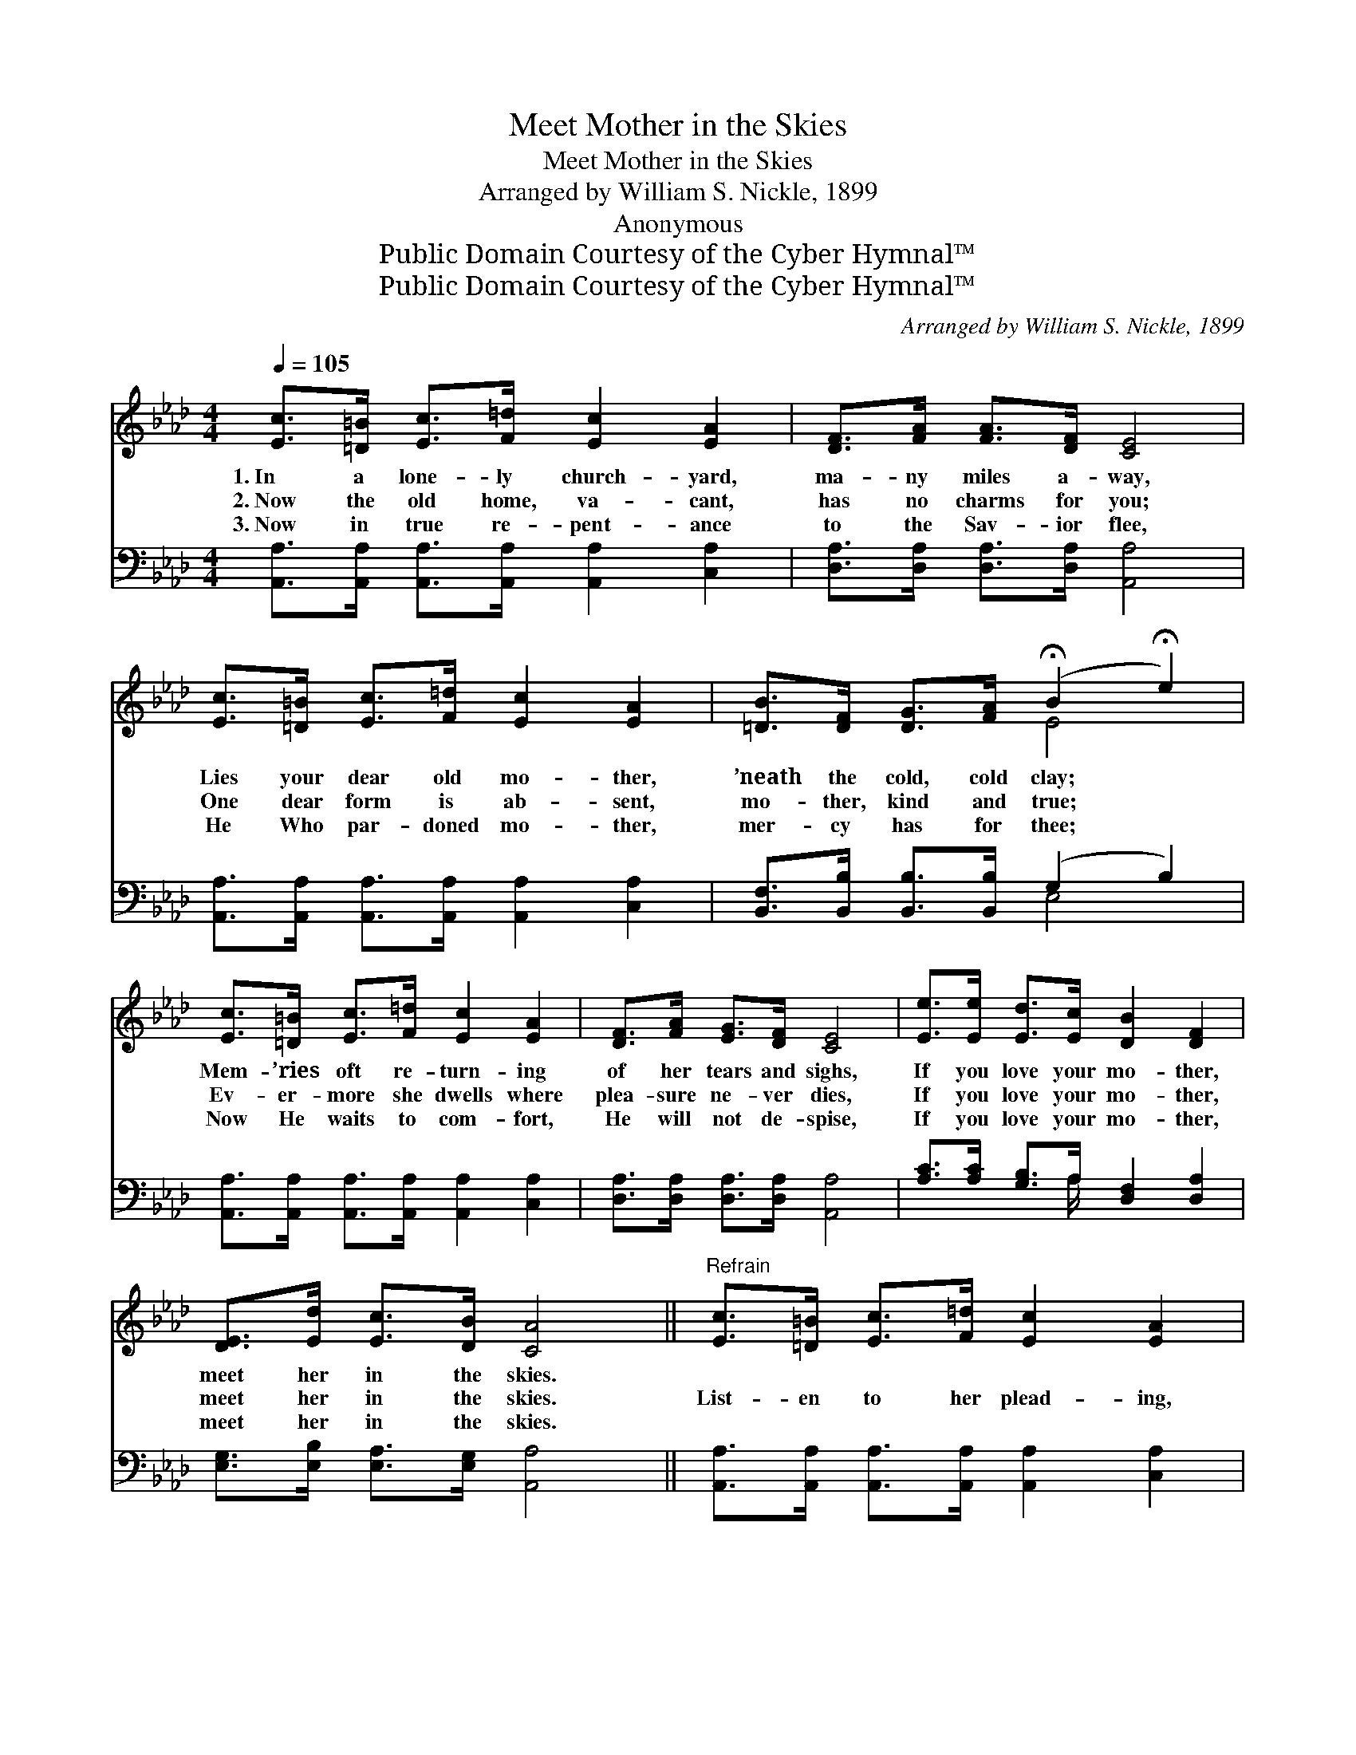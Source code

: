 X:1
T:Meet Mother in the Skies
T:Meet Mother in the Skies
T:Arranged by William S. Nickle, 1899
T:Anonymous
T:Public Domain Courtesy of the Cyber Hymnal™
T:Public Domain Courtesy of the Cyber Hymnal™
C:Arranged by William S. Nickle, 1899
Z:Public Domain
Z:Courtesy of the Cyber Hymnal™
%%score ( 1 2 ) ( 3 4 )
L:1/8
Q:1/4=105
M:4/4
K:Ab
V:1 treble 
V:2 treble 
V:3 bass 
V:4 bass 
V:1
 [Ec]>[=D=B] [Ec]>[F=d] [Ec]2 [EA]2 | [DF]>[FA] [FA]>[DF] [CE]4 | %2
w: 1.~In a lone- ly church- yard,|ma- ny miles a- way,|
w: 2.~Now the old home, va- cant,|has no charms for you;|
w: 3.~Now in true re- pent- ance|to the Sav- ior flee,|
 [Ec]>[=D=B] [Ec]>[F=d] [Ec]2 [EA]2 | [=DB]>[DF] [DG]>[FA] (!fermata!B2 !fermata!e2) | %4
w: Lies your dear old mo- ther,|’neath the cold, cold clay; *|
w: One dear form is ab- sent,|mo- ther, kind and true; *|
w: He Who par- doned mo- ther,|mer- cy has for thee; *|
 [Ec]>[=D=B] [Ec]>[F=d] [Ec]2 [EA]2 | [DF]>[FA] [EG]>[DF] [CE]4 | [Ee]>[Ee] [Ed]>[Ec] [DB]2 [DF]2 | %7
w: Mem- ’ries oft re- turn- ing|of her tears and sighs,|If you love your mo- ther,|
w: Ev- er- more she dwells where|plea- sure ne- ver dies,|If you love your mo- ther,|
w: Now He waits to com- fort,|He will not de- spise,|If you love your mo- ther,|
 [DE]>[Ed] [Ec]>[DB] [CA]4 ||"^Refrain" [Ec]>[=D=B] [Ec]>[F=d] [Ec]2 [EA]2 | %9
w: meet her in the skies.||
w: meet her in the skies.|List- en to her plead- ing,|
w: meet her in the skies.||
 [DF]<[FA] [EG]>[DF] [CE]4 | [Ec]>[=D=B] [Ec]>[F=d] [Ec]2 [EA]2 | [=DB]>[DF] [DG]>[FA] (B2 e2) | %12
w: |||
w: “Wand- ’ring boy, come home,”|Lov- ing- ly, en- treat- ing,|do not long- er roam; *|
w: |||
 [Ec]>[=D=B] [Ec]>[F=d] [Ec]2 [EA]2 | [DF]>[FA] [EG]>[DF] [CE]4 | [Ee]>[Ee] [Ed]>[Ec] [DB]2 [DF]2 | %15
w: |||
w: Let your man- hood wak- en,|heav’n- ward lift your eyes;|If you love your mo- ther,|
w: |||
 [DG]<[Ed] [Ec]>[DB] [CA]4 |] %16
w: |
w: meet her in the skies.|
w: |
V:2
 x8 | x8 | x8 | x4 E4 | x8 | x8 | x8 | x8 || x8 | x8 | x8 | x4 E4 | x8 | x8 | x8 | x8 |] %16
V:3
 [A,,A,]>[A,,A,] [A,,A,]>[A,,A,] [A,,A,]2 [C,A,]2 | [D,A,]>[D,A,] [D,A,]>[D,A,] [A,,A,]4 | %2
 [A,,A,]>[A,,A,] [A,,A,]>[A,,A,] [A,,A,]2 [C,A,]2 | [B,,F,]>[B,,B,] [B,,B,]>[B,,B,] (G,2 B,2) | %4
 [A,,A,]>[A,,A,] [A,,A,]>[A,,A,] [A,,A,]2 [C,A,]2 | [D,A,]>[D,A,] [D,A,]>[D,A,] [A,,A,]4 | %6
 [A,C]>[A,C] [G,B,]>A, [D,F,]2 [D,A,]2 | [E,G,]>[E,B,] [E,A,]>[E,G,] [A,,A,]4 || %8
 [A,,A,]>[A,,A,] [A,,A,]>[A,,A,] [A,,A,]2 [C,A,]2 | [D,A,]<[D,A,] [D,A,]>[D,A,] [A,,A,]4 | %10
 [A,,A,]>[A,,A,] [A,,A,]>[A,,A,] [A,,A,]2 [C,A,]2 | [B,,F,]>[B,,B,] [B,,B,]>[B,,B,] (G,2 B,2) | %12
 [A,,A,]>[A,,A,] [A,,A,]>[A,,A,] [A,,A,]2 [C,A,]2 | [D,A,]>[D,A,] [D,A,]>[D,A,] [A,,A,]4 | %14
 [A,C]>[A,C] [G,B,]>A, [D,F,]2 [D,A,]2 | E,<[E,B,] [E,A,]>[E,G,] [A,,A,]4 |] %16
V:4
 x8 | x8 | x8 | x4 E,4 | x8 | x8 | x7/2 A,/ x4 | x8 || x8 | x8 | x8 | x4 E,4 | x8 | x8 | %14
 x7/2 A,/ x4 | E,/ x15/2 |] %16

